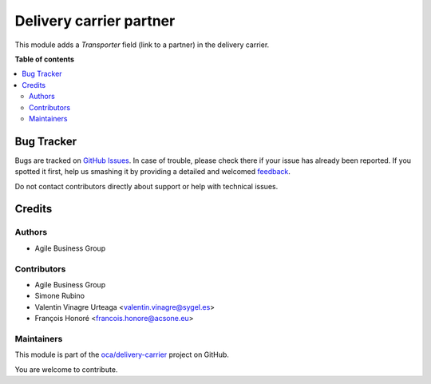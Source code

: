 ========================
Delivery carrier partner
========================

.. !!!!!!!!!!!!!!!!!!!!!!!!!!!!!!!!!!!!!!!!!!!!!!!!!!!!
   !! This file is generated by oca-gen-addon-readme !!
   !! changes will be overwritten.                   !!
   !!!!!!!!!!!!!!!!!!!!!!!!!!!!!!!!!!!!!!!!!!!!!!!!!!!!

.. |badge1| image:: https://img.shields.io/badge/maturity-Beta-yellow.png
    :target: https://odoo-community.org/page/development-status
    :alt: Beta
.. |badge2| image:: https://img.shields.io/badge/licence-AGPL--3-blue.png
    :target: http://www.gnu.org/licenses/agpl-3.0-standalone.html
    :alt: License: AGPL-3
.. |badge3| image:: https://img.shields.io/badge/github-oca%2Fdelivery--carrier-lightgray.png?logo=github
    :target: https://github.com/oca/delivery-carrier/tree/13.0/delivery_carrier_partner
    :alt: oca/delivery-carrier

|badge1| |badge2| |badge3| 

This module adds a *Transporter* field (link to a partner) in the delivery carrier.

**Table of contents**

.. contents::
   :local:

Bug Tracker
===========

Bugs are tracked on `GitHub Issues <https://github.com/oca/delivery-carrier/issues>`_.
In case of trouble, please check there if your issue has already been reported.
If you spotted it first, help us smashing it by providing a detailed and welcomed
`feedback <https://github.com/oca/delivery-carrier/issues/new?body=module:%20delivery_carrier_partner%0Aversion:%2013.0%0A%0A**Steps%20to%20reproduce**%0A-%20...%0A%0A**Current%20behavior**%0A%0A**Expected%20behavior**>`_.

Do not contact contributors directly about support or help with technical issues.

Credits
=======

Authors
~~~~~~~

* Agile Business Group

Contributors
~~~~~~~~~~~~

* Agile Business Group
* Simone Rubino
* Valentin Vinagre Urteaga <valentin.vinagre@sygel.es>
* François Honoré <francois.honore@acsone.eu>

Maintainers
~~~~~~~~~~~

This module is part of the `oca/delivery-carrier <https://github.com/oca/delivery-carrier/tree/13.0/delivery_carrier_partner>`_ project on GitHub.

You are welcome to contribute.
